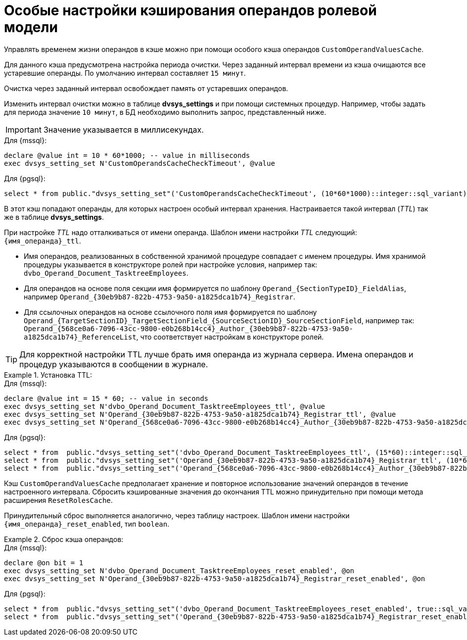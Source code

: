 = Особые настройки кэширования операндов ролевой модели

Управлять временем жизни операндов в кэше можно при помощи особого кэша операндов `CustomOperandValuesCache`.

Для данного кэша предусмотрена настройка периода очистки. Через заданный интервал времени из кэша очищаются все устаревшие операнды. По умолчанию интервал составляет `15 минут`.

Очистка через заданный интервал освобождает память от устаревших операндов.

Изменить интервал очистки можно в таблице *dvsys_settings* и при помощи системных процедур. Например, чтобы задать для периода значение `10 минут`, в БД необходимо выполнить запрос, представленный ниже.

IMPORTANT: Значение указывается в миллисекундах.

.Для {mssql}:
[source,sql]
----
declare @value int = 10 * 60*1000; -- value in milliseconds
exec dvsys_setting_set N'CustomOperandsCacheCheckTimeout', @value
----

.Для {pgsql}:
[source,pgsql]
----
select * from public."dvsys_setting_set"('CustomOperandsCacheCheckTimeout', (10*60*1000)::integer::sql_variant);
----

В этот кэш попадают операнды, для которых настроен особый интервал хранения. Настраивается такой интервал (_TTL_) так же в таблице *dvsys_settings*.

При настройке _TTL_ надо отталкиваться от имени операнда. Шаблон имени настройки _TTL_ следующий: `\{имя_операнда}_ttl`.

* Имя операндов, реализованных в собственной хранимой процедуре совпадает с именем процедуры. Имя хранимой процедуры указывается в конструкторе ролей при настройке условия, например так: `dvbo_Operand_Document_TasktreeEmployees`.

* Для операндов на основе поля секции имя формируется по шаблону `Operand_\{SectionTypeID}\_FieldAlias`, например `Operand_\{30eb9b87-822b-4753-9a50-a1825dca1b74}_Registrar`.

* Для ссылочных операндов на основе ссылочного поля имя формируется по шаблону `Operand_\{TargetSectionID}\_TargetSectionField_\{SourceSectionID}\_SourceSectionField`, например так: `Operand_\{568ce0a6-7096-43cc-9800-e0b268b14cc4}\_Author_\{30eb9b87-822b-4753-9a50-a1825dca1b74}_ReferenceList`, что соответствует настройкам в конструкторе ролей.

TIP: Для корректной настройки TTL лучше брать имя операнда из журнала сервера. Имена операндов и процедур указываются в сообщении в журнале.

.Установка TTL:
====
.Для {mssql}:
[source,sql]
----
declare @value int = 15 * 60; -- value in seconds
exec dvsys_setting_set N'dvbo_Operand_Document_TasktreeEmployees_ttl', @value
exec dvsys_setting_set N'Operand_{30eb9b87-822b-4753-9a50-a1825dca1b74}_Registrar_ttl', @value
exec dvsys_setting_set N'Operand_{568ce0a6-7096-43cc-9800-e0b268b14cc4}_Author_{30eb9b87-822b-4753-9a50-a1825dca1b74}_ReferenceList_ttl', @value
----

.Для {pgsql}:
[source,pgsql]
----
select * from  public."dvsys_setting_set"('dvbo_Operand_Document_TasktreeEmployees_ttl', (15*60)::integer::sql_variant); -- value in seconds
select * from  public."dvsys_setting_set"('Operand_{30eb9b87-822b-4753-9a50-a1825dca1b74}_Registrar_ttl', (10*60)::integer::sql_variant); -- value in seconds
select * from  public."dvsys_setting_set"('Operand_{568ce0a6-7096-43cc-9800-e0b268b14cc4}_Author_{30eb9b87-822b-4753-9a50-a1825dca1b74}_ReferenceList_ttl', (20*60)::integer::sql_variant); -- value in seconds
----
====

Кэш `CustomOperandValuesCache` предполагает хранение и повторное использование значений операндов в течение настроенного интервала. Сбросить кэшированные значения до окончания TTL можно принудительно при помощи метода расширения `ResetRolesCache`.

Принудительный сброс выполняется аналогично, через таблицу настроек. Шаблон имени настройки `\{имя_операнда}_reset_enabled`, тип `boolean`.

.Сброс кэша операндов:
====
.Для {mssql}:
[source,sql]
----
declare @on bit = 1
exec dvsys_setting_set N'dvbo_Operand_Document_TasktreeEmployees_reset_enabled', @on
exec dvsys_setting_set N'Operand_{30eb9b87-822b-4753-9a50-a1825dca1b74}_Registrar_reset_enabled', @on
----

.Для {pgsql}:
[source,pgsql]
----
select * from  public."dvsys_setting_set"('dvbo_Operand_Document_TasktreeEmployees_reset_enabled', true::sql_variant);
select * from  public."dvsys_setting_set"('Operand_{30eb9b87-822b-4753-9a50-a1825dca1b74}_Registrar_reset_enabled', true::sql_variant);
----
====
